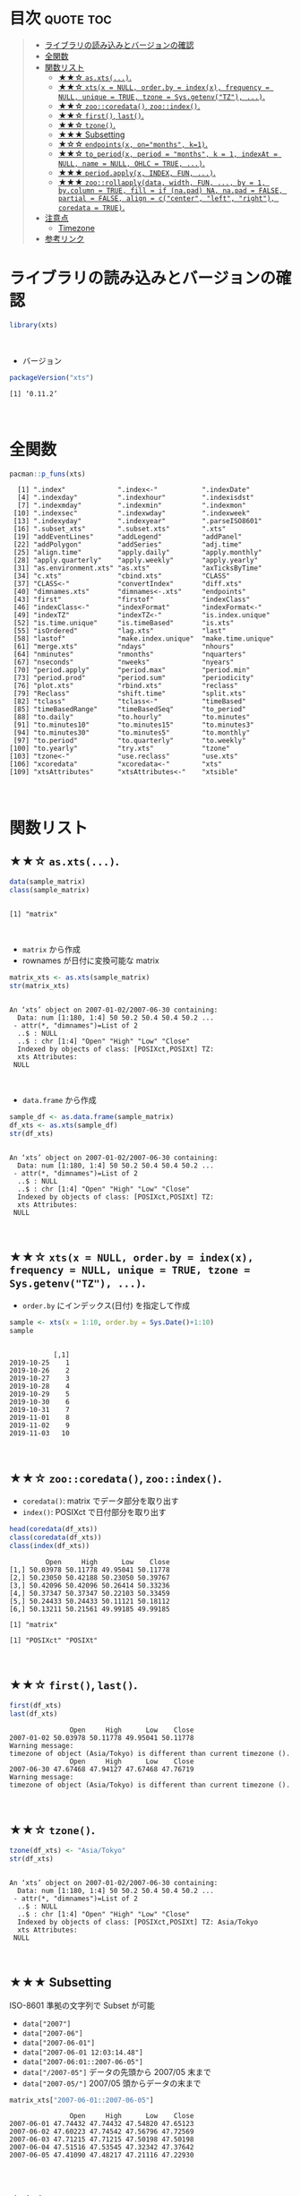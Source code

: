 #+STARTUP: folded indent
#+PROPERTY: header-args:R :results output :colnames yes :rownames yes :session *R:xts*

* ~{xts}~: eXtensible Time Series                                    :noexport:
\\

* 目次                                                            :quote:toc:
#+BEGIN_QUOTE
- [[#ライブラリの読み込みとバージョンの確認][ライブラリの読み込みとバージョンの確認]]
- [[#全関数][全関数]]
- [[#関数リスト][関数リスト]]
  - [[#-asxts][★★☆ ~as.xts(...)~.]]
  - [[#-xtsx--null-orderby--indexx-frequency--null-unique--true-tzone--sysgetenvtz-][★★☆ ~xts(x = NULL, order.by = index(x), frequency = NULL, unique = TRUE, tzone = Sys.getenv("TZ"), ...)~.]]
  - [[#-zoocoredata-zooindex][★★☆ ~zoo::coredata()~, ~zoo::index()~.]]
  - [[#-first-last][★★☆ ~first()~, ~last()~.]]
  - [[#-tzone][★★☆ ~tzone()~.]]
  - [[#-subsetting][★★★ Subsetting]]
  - [[#-endpointsx-onmonths-k1][★☆☆ ~endpoints(x, on="months", k=1)~.]]
  - [[#-to_periodx-period--months-k--1-indexat--null-name--null-ohlc--true-][★★☆ ~to_period(x, period = "months", k = 1, indexAt = NULL, name = NULL, OHLC = TRUE, ...)~.]]
  - [[#-periodapplyx-index-fun-][★★★ ~period.apply(x, INDEX, FUN, ...)~.]]
  - [[#-zoorollapplydata-width-fun--by--1-bycolumn--true-fill--if-napad-na-napad--false-partial--false-align--ccenter-left-right-coredata--true][★★★ ~zoo::rollapply(data, width, FUN, ..., by = 1, by.column = TRUE, fill = if (na.pad) NA, na.pad = FALSE, partial = FALSE, align = c("center", "left", "right"), coredata = TRUE)~.]]
- [[#注意点][注意点]]
  - [[#timezone][Timezone]]
- [[#参考リンク][参考リンク]]
#+END_QUOTE

* ライブラリの読み込みとバージョンの確認

#+begin_src R :results silent
library(xts)
#+end_src
\\

- バージョン
#+begin_src R :results output :exports both
packageVersion("xts")
#+end_src

#+RESULTS:
: [1] ‘0.11.2’
\\

* 全関数

#+begin_src R :results output :exports both
pacman::p_funs(xts)
#+end_src

#+RESULTS:
#+begin_example
  [1] ".index"             ".index<-"           ".indexDate"        
  [4] ".indexday"          ".indexhour"         ".indexisdst"       
  [7] ".indexmday"         ".indexmin"          ".indexmon"         
 [10] ".indexsec"          ".indexwday"         ".indexweek"        
 [13] ".indexyday"         ".indexyear"         ".parseISO8601"     
 [16] ".subset_xts"        ".subset.xts"        ".xts"              
 [19] "addEventLines"      "addLegend"          "addPanel"          
 [22] "addPolygon"         "addSeries"          "adj.time"          
 [25] "align.time"         "apply.daily"        "apply.monthly"     
 [28] "apply.quarterly"    "apply.weekly"       "apply.yearly"      
 [31] "as.environment.xts" "as.xts"             "axTicksByTime"     
 [34] "c.xts"              "cbind.xts"          "CLASS"             
 [37] "CLASS<-"            "convertIndex"       "diff.xts"          
 [40] "dimnames.xts"       "dimnames<-.xts"     "endpoints"         
 [43] "first"              "firstof"            "indexClass"        
 [46] "indexClass<-"       "indexFormat"        "indexFormat<-"     
 [49] "indexTZ"            "indexTZ<-"          "is.index.unique"   
 [52] "is.time.unique"     "is.timeBased"       "is.xts"            
 [55] "isOrdered"          "lag.xts"            "last"              
 [58] "lastof"             "make.index.unique"  "make.time.unique"  
 [61] "merge.xts"          "ndays"              "nhours"            
 [64] "nminutes"           "nmonths"            "nquarters"         
 [67] "nseconds"           "nweeks"             "nyears"            
 [70] "period.apply"       "period.max"         "period.min"        
 [73] "period.prod"        "period.sum"         "periodicity"       
 [76] "plot.xts"           "rbind.xts"          "reclass"           
 [79] "Reclass"            "shift.time"         "split.xts"         
 [82] "tclass"             "tclass<-"           "timeBased"         
 [85] "timeBasedRange"     "timeBasedSeq"       "to_period"         
 [88] "to.daily"           "to.hourly"          "to.minutes"        
 [91] "to.minutes10"       "to.minutes15"       "to.minutes3"       
 [94] "to.minutes30"       "to.minutes5"        "to.monthly"        
 [97] "to.period"          "to.quarterly"       "to.weekly"         
[100] "to.yearly"          "try.xts"            "tzone"             
[103] "tzone<-"            "use.reclass"        "use.xts"           
[106] "xcoredata"          "xcoredata<-"        "xts"               
[109] "xtsAttributes"      "xtsAttributes<-"    "xtsible"
#+end_example
\\

* 関数リスト
** ★★☆ ~as.xts(...)~.

#+begin_src R :exports both
data(sample_matrix)
class(sample_matrix)
#+end_src

#+RESULTS:
: 
: [1] "matrix"
\\

- ~matrix~ から作成
- rownames が日付に変換可能な matrix
#+begin_src R :exports both
matrix_xts <- as.xts(sample_matrix)
str(matrix_xts)
#+end_src

#+RESULTS:
: 
: An ‘xts’ object on 2007-01-02/2007-06-30 containing:
:   Data: num [1:180, 1:4] 50 50.2 50.4 50.4 50.2 ...
:  - attr(*, "dimnames")=List of 2
:   ..$ : NULL
:   ..$ : chr [1:4] "Open" "High" "Low" "Close"
:   Indexed by objects of class: [POSIXct,POSIXt] TZ: 
:   xts Attributes:  
:  NULL
\\

- ~data.frame~ から作成
#+begin_src R :exports both
sample_df <- as.data.frame(sample_matrix)
df_xts <- as.xts(sample_df)
str(df_xts)
#+end_src

#+RESULTS:
: 
: An ‘xts’ object on 2007-01-02/2007-06-30 containing:
:   Data: num [1:180, 1:4] 50 50.2 50.4 50.4 50.2 ...
:  - attr(*, "dimnames")=List of 2
:   ..$ : NULL
:   ..$ : chr [1:4] "Open" "High" "Low" "Close"
:   Indexed by objects of class: [POSIXct,POSIXt] TZ: 
:   xts Attributes:  
:  NULL
\\

** ★★☆ ~xts(x = NULL, order.by = index(x), frequency = NULL, unique = TRUE, tzone = Sys.getenv("TZ"), ...)~.

- ~order.by~ にインデックス(日付) を指定して作成
#+begin_src R :exports both
sample <- xts(x = 1:10, order.by = Sys.Date()+1:10)
sample
#+end_src

#+RESULTS:
#+begin_example

           [,1]
2019-10-25    1
2019-10-26    2
2019-10-27    3
2019-10-28    4
2019-10-29    5
2019-10-30    6
2019-10-31    7
2019-11-01    8
2019-11-02    9
2019-11-03   10
#+end_example
\\

** ★★☆ ~zoo::coredata()~, ~zoo::index()~.

- ~coredata()~: matrix でデータ部分を取り出す
- ~index()~: POSIXct で日付部分を取り出す
#+begin_src R :exports both
head(coredata(df_xts))
class(coredata(df_xts))
class(index(df_xts))
#+end_src

#+RESULTS:
#+begin_example
         Open     High      Low    Close
[1,] 50.03978 50.11778 49.95041 50.11778
[2,] 50.23050 50.42188 50.23050 50.39767
[3,] 50.42096 50.42096 50.26414 50.33236
[4,] 50.37347 50.37347 50.22103 50.33459
[5,] 50.24433 50.24433 50.11121 50.18112
[6,] 50.13211 50.21561 49.99185 49.99185

[1] "matrix"

[1] "POSIXct" "POSIXt"
#+end_example
\\

** ★★☆ ~first()~, ~last()~.

#+begin_src R :exports both
first(df_xts)
last(df_xts)
#+end_src

#+RESULTS:
:                Open     High      Low    Close
: 2007-01-02 50.03978 50.11778 49.95041 50.11778
: Warning message:
: timezone of object (Asia/Tokyo) is different than current timezone ().
:                Open     High      Low    Close
: 2007-06-30 47.67468 47.94127 47.67468 47.76719
: Warning message:
: timezone of object (Asia/Tokyo) is different than current timezone ().
\\

** ★★☆ ~tzone()~.

#+begin_src R :exports both
tzone(df_xts) <- "Asia/Tokyo"
str(df_xts)
#+end_src

#+RESULTS:
: 
: An ‘xts’ object on 2007-01-02/2007-06-30 containing:
:   Data: num [1:180, 1:4] 50 50.2 50.4 50.4 50.2 ...
:  - attr(*, "dimnames")=List of 2
:   ..$ : NULL
:   ..$ : chr [1:4] "Open" "High" "Low" "Close"
:   Indexed by objects of class: [POSIXct,POSIXt] TZ: Asia/Tokyo
:   xts Attributes:  
:  NULL
\\

** ★★★ Subsetting

ISO-8601 準拠の文字列で Subset が可能
- ~data["2007"]~
- ~data["2007-06"]~
- ~data["2007-06-01"]~
- ~data["2007-06-01 12:03:14.48"]~
- ~data["2007-06:01::2007-06-05"]~
- ~data["/2007-05"]~ データの先頭から 2007/05 末まで
- ~data["2007-05/"]~ 2007/05 頭からデータの末まで

#+begin_src R :exports both
matrix_xts["2007-06-01::2007-06-05"]
#+end_src

#+RESULTS:
:                Open     High      Low    Close
: 2007-06-01 47.74432 47.74432 47.54820 47.65123
: 2007-06-02 47.60223 47.74542 47.56796 47.72569
: 2007-06-03 47.71215 47.71215 47.50198 47.50198
: 2007-06-04 47.51516 47.53545 47.32342 47.37642
: 2007-06-05 47.41090 47.48217 47.21116 47.22930
\\

** ★☆☆ ~endpoints(x, on="months", k=1)~.

- 期間・周期からインデックスを取得
- ~on~ include:
  - "us" / "microseconds"
  - "ms" / "milliseconds"
  - "secs" / "seconds"
  - "mins" / "minutes",
  - "hours"
  - "days"
  - "weeks",
  - "months" 
  - "quarters"
  - "years"

#+begin_src R :exports both
sample <- xts(x = 1:10, order.by = Sys.Date()+1:10)


endpoints(sample, on = "days", k = 2)
#+end_src

#+RESULTS:
: [1]  0  1  3  5  7  9 10
\\

** ★★☆ ~to_period(x, period = "months", k = 1, indexAt = NULL, name = NULL, OHLC = TRUE, ...)~.

- Syntax sugar
  - ~to.daily(x, drop.time = TRUE, name, ...)~
  - ~to.hourly(x, name, ...)~
  - ~to.minutes(x, k, name, ...)~
  - ~to.minutes10(x, name, ...)~
  - ~to.minutes15(x, name, ...)~
  - ~to.minutes3(x, name, ...)~
  - ~to.minutes30(x, name, ...)~
  - ~to.minutes5(x, name, ...)~
  - ~to.monthly(x, indexAt = "yearmon", drop.time = TRUE, name, ...)~
  - ~to.period(x, period = "months", k = 1, indexAt = NULL, name = NULL, OHLC = TRUE, ...)~
  - ~to.quarterly(x, indexAt = "yearqtr", drop.time = TRUE, name, ...)~
  - ~to.weekly(x, drop.time = TRUE, name, ...)~
  - ~to.yearly(x, drop.time = TRUE, name, ...)~

#+begin_src R :exports both
to_period(sample, period = "week")
to.weekly(sample)
#+end_src

#+RESULTS:
:            sample.Open sample.High sample.Low sample.Close
: 2019-10-27           1           3          1            3
: 2019-11-03           4          10          4           10
:            sample.Open sample.High sample.Low sample.Close
: 2019-10-27           1           3          1            3
: 2019-11-03           4          10          4           10
\\

** ★★★ ~period.apply(x, INDEX, FUN, ...)~.

- ~INDEX~: ~endpoints()~ から生成したインデックス
- 亜種
  - ~period.max(x, INDEX)~
  - ~period.min(x, INDEX)~
  - ~period.prod(x, INDEX)~
  - ~period.sum(x, INDEX)~
  - ~apply.daily(x, FUN, ...)~
  - ~apply.monthly(x, FUN, ...)~
  - ~apply.quarterly(x, FUN, ...)~
  - ~apply.weekly(x, FUN, ...)~
  - ~apply.yearly(x, FUN, ...)~

- 月間の平均値を算出
#+begin_src R :exports both
apply.monthly(df_xts, mean)
#+end_src

#+RESULTS:
:                Open     High      Low    Close
: 2007-01-31 50.21140 50.31528 50.12072 50.22791
: 2007-02-28 50.78427 50.88091 50.69639 50.79533
: 2007-03-31 49.53185 49.61232 49.40435 49.48246
: 2007-04-30 49.62687 49.71287 49.53189 49.62978
: 2007-05-31 48.31942 48.41694 48.18960 48.26699
: 2007-06-30 47.47717 47.57592 47.38255 47.46899
: Warning message:
: timezone of object (Asia/Tokyo) is different than current timezone ().
\\

** ★★★ ~zoo::rollapply(data, width, FUN, ..., by = 1, by.column = TRUE, fill = if (na.pad) NA, na.pad = FALSE, partial = FALSE, align = c("center", "left", "right"), coredata = TRUE)~.

- ~width~: Rolling の単位
- ~by~: いくつ置きに計算するか (only used if ~width~ is length 1 and either a plain scalar or a list.)
- ~by.column~: 列ごとに関数を適応するか. ~FALSE~ の場合は、関数内で列にアクセスできる ([[https://stackoverflow.com/questions/32951459/rollapply-what-does-by-column-do][参考]])
- ~na.pad~: Deprecated
- ~coredata~: 関数に渡すデータに index を含めるか

#+begin_src R :exports both
rollapply(sample, 5, sd, by = 1)
#+end_src

#+RESULTS:
#+begin_example
               [,1]
2019-10-25       NA
2019-10-26       NA
2019-10-27       NA
2019-10-28       NA
2019-10-29 1.581139
2019-10-30 1.581139
2019-10-31 1.581139
2019-11-01 1.581139
2019-11-02 1.581139
2019-11-03 1.581139
#+end_example
\\

#+begin_src R :exports both
rollapply(sample, 5, sd, by = 2)
#+end_src

#+RESULTS:
#+begin_example
               [,1]
2019-10-25       NA
2019-10-26       NA
2019-10-27       NA
2019-10-28       NA
2019-10-29 1.581139
2019-10-30       NA
2019-10-31 1.581139
2019-11-01       NA
2019-11-02 1.581139
2019-11-03       NA
#+end_example
\\

- by.column = FALSE
- Low + High を足したものの移動平均
#+begin_src R :exports both
rollapply(df_xts, 5, function(x) mean(x[, "Low"] + x[, "High"]), by.column = FALSE) %>%
  head(10)
#+end_src

#+RESULTS:
#+begin_example
               [,1]
2007-01-02       NA
2007-01-03       NA
2007-01-04       NA
2007-01-05       NA
2007-01-06 100.4711
2007-01-07 100.4990
2007-01-08 100.3832
2007-01-09 100.2061
2007-01-10 100.0957
2007-01-11 100.0495
Warning message:
timezone of object (Asia/Tokyo) is different than current timezone ().
#+end_example
\\

* 注意点
** Timezone

* 参考リンク

- [[http://joshuaulrich.github.io/xts/][公式サイト]]
- [[https://cran.r-project.org/web/packages/xts/index.html][CRAN]]
- [[https://cran.r-project.org/web/packages/xts/xts.pdf][Reference Manual]]
- [[https://github.com/joshuaulrich/xts][Github Repo]]
- [[https://s3.amazonaws.com/assets.datacamp.com/blog_assets/xts_Cheat_Sheet_R.pdf][Cheatsheet(PDF)]]
- Vignette
  - [[https://cran.r-project.org/web/packages/xts/vignettes/xts.pdf][xts: Extensible Time Series(PDF)]]
  - [[https://cran.r-project.org/web/packages/xts/vignettes/xts-faq.pdf][xts FAQ(PDF)]]
- Blog
  - [[https://stackoverflow.com/questions/32951459/rollapply-what-does-by-column-do][Rollapply: what does by.column do?]]
